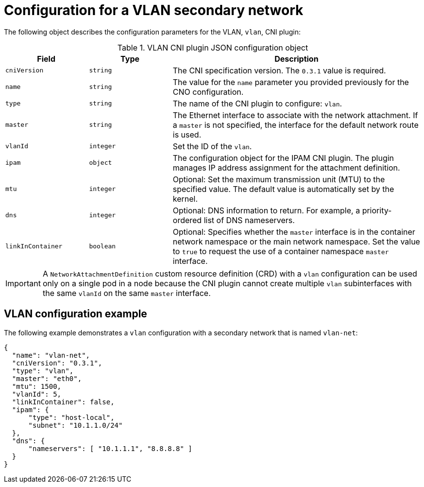 // Module included in the following assemblies:
//
// * networking/multiple_networks/creating-secondary-networks-other-cni

//37.1. VLAN overview
//
:_mod-docs-content-type: REFERENCE
[id="nw-multus-vlan-object_{context}"]
= Configuration for a VLAN secondary network

The following object describes the configuration parameters for the VLAN, `vlan`, CNI plugin:

.VLAN CNI plugin JSON configuration object
[cols=".^2,.^2,.^6",options="header"]
|====
|Field|Type|Description

|`cniVersion`
|`string`
|The CNI specification version. The `0.3.1` value is required.

|`name`
|`string`
|The value for the `name` parameter you provided previously for the CNO configuration.

|`type`
|`string`
|The name of the CNI plugin to configure: `vlan`.

|`master`
|`string`
|The Ethernet interface to associate with the network attachment. If a `master` is not specified, the interface for the default network route is used.

|`vlanId`
|`integer`
|Set the ID of the `vlan`.

|`ipam`
|`object`
|The configuration object for the IPAM CNI plugin. The plugin manages IP address assignment for the attachment definition.

|`mtu`
|`integer`
|Optional: Set the maximum transmission unit (MTU) to the specified value. The default value is automatically set by the kernel.

|`dns`
|`integer`
|Optional: DNS information to return. For example, a priority-ordered list of DNS nameservers.

|`linkInContainer`
|`boolean`
|Optional: Specifies whether the `master` interface is in the container network namespace or the main network namespace. Set the value to `true` to request the use of a container namespace `master` interface.

|====

[IMPORTANT]
====
A `NetworkAttachmentDefinition` custom resource definition (CRD) with a `vlan` configuration can be used only on a single pod in a node because the CNI plugin cannot create multiple `vlan` subinterfaces with the same `vlanId` on the same `master` interface.
====

[id="nw-multus-vlan-config-example_{context}"]
== VLAN configuration example

The following example demonstrates a `vlan` configuration with a secondary network that is named `vlan-net`:

[source,json]
----
{
  "name": "vlan-net",
  "cniVersion": "0.3.1",
  "type": "vlan",
  "master": "eth0",
  "mtu": 1500,
  "vlanId": 5,
  "linkInContainer": false,
  "ipam": {
      "type": "host-local",
      "subnet": "10.1.1.0/24"
  },
  "dns": {
      "nameservers": [ "10.1.1.1", "8.8.8.8" ]
  }
}
----